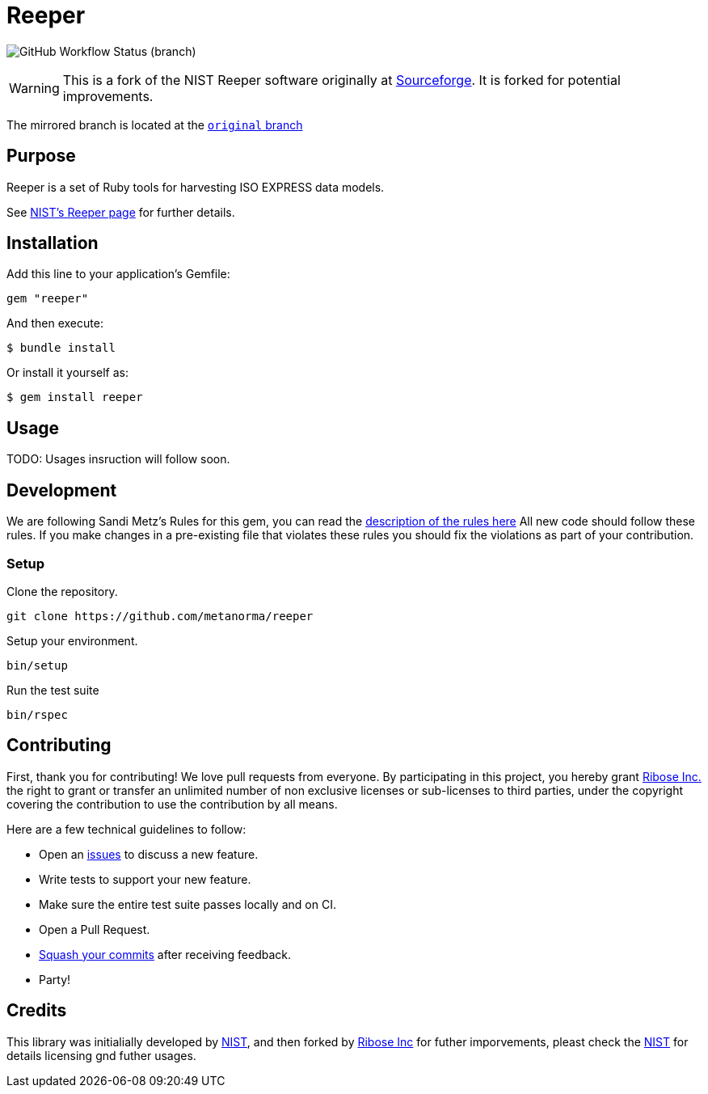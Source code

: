 = Reeper

image:https://img.shields.io/github/workflow/status/metanorma/reeper/Ubuntu/master[GitHub
Workflow Status (branch)]

WARNING: This is a fork of the NIST Reeper software originally at
https://sourceforge.net/p/reeper/[Sourceforge]. It is forked for
potential improvements.

The mirrored branch is located at the
https://github.com/metanorma/reeper/tree/original[`original` branch]

== Purpose

Reeper is a set of Ruby tools for harvesting ISO EXPRESS data models.

See https://www.nist.gov/services-resources/software/reeper[NIST's Reeper page] for further details.


== Installation

Add this line to your application's Gemfile:

[source, sh]
----
gem "reeper"
----

And then execute:

[source, sh]
----
$ bundle install
----

Or install it yourself as:

[source, sh]
----
$ gem install reeper
----

== Usage

TODO: Usages insruction will follow soon.

== Development

We are following Sandi Metz's Rules for this gem, you can read
the http://robots.thoughtbot.com/post/50655960596/sandi-metz-rules-for-developers[description of the rules here] All new code should follow these rules.
If you make changes in a pre-existing file that violates these rules you should
fix the violations as part of your contribution.

=== Setup

Clone the repository.

[source, sh]
----
git clone https://github.com/metanorma/reeper
----

Setup your environment.

[source, sh]
----
bin/setup
----

Run the test suite

[source, sh]
----
bin/rspec
----

== Contributing

First, thank you for contributing! We love pull requests from everyone. By
participating in this project, you hereby grant
https://www.ribose.com[Ribose Inc.] the right to grant or transfer an unlimited
number of non exclusive licenses or sub-licenses to third parties, under the
copyright covering the contribution to use the contribution by all means.

Here are a few technical guidelines to follow:

* Open an https://github.com/metanorma/reeper/issues[issues] to discuss a new
  feature.
* Write tests to support your new feature.
* Make sure the entire test suite passes locally and on CI.
* Open a Pull Request.
* https://github.com/thoughtbot/guides/tree/master/protocol/git#write-a-feature[Squash your commits] after receiving feedback.
* Party!

== Credits

This library was initialially developed by
https://www.nist.gov/services-resources/software/reeper[NIST], and then forked
by https://www.ribose.com[Ribose Inc] for futher imporvements, pleast check the
https://www.nist.gov/services-resources/software/reeper[NIST] for details
licensing gnd futher usages.
